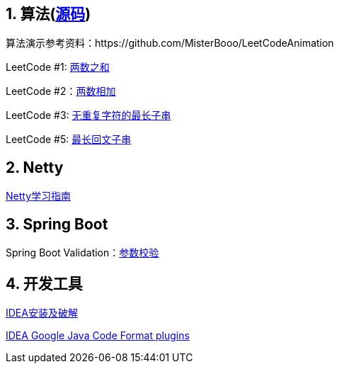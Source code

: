 == 1. 算法(link:sources/leetcode[源码])

算法演示参考资料：https://github.com/MisterBooo/LeetCodeAnimation

LeetCode #1: link:arithmetic/leetcode/LeetCode1.md[两数之和]

LeetCode #2：link:arithmetic/leetcode/LeetCode2.md[两数相加]

LeetCode #3: link:arithmetic/leetcode/LeetCode3.md[无重复字符的最长子串]

LeetCode #5: link:arithmetic/leetcode/LeetCode5.md[最长回文子串]


== 2. Netty

link:netty/Netty学习指南.md[Netty学习指南]


== 3. Spring Boot

Spring Boot Validation：link:springboot/参数校验.md[参数校验]

== 4. 开发工具

link:tools/IDEA破解.md[IDEA安装及破解]

link:https://github.com/google/google-java-format[IDEA Google Java Code Format plugins]